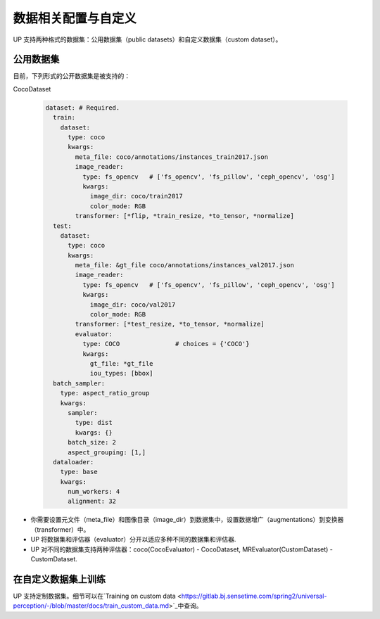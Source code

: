 数据相关配置与自定义
====================

UP 支持两种格式的数据集：公用数据集（public datasets）和自定义数据集（custom dataset）。

公用数据集
----------

目前，下列形式的公开数据集是被支持的：

CocoDataset

  .. code-block:: yaml

    dataset: # Required.
      train:
        dataset:
          type: coco
          kwargs:
            meta_file: coco/annotations/instances_train2017.json
            image_reader:
              type: fs_opencv   # ['fs_opencv', 'fs_pillow', 'ceph_opencv', 'osg']
              kwargs:
                image_dir: coco/train2017
                color_mode: RGB
            transformer: [*flip, *train_resize, *to_tensor, *normalize]
      test:
        dataset:
          type: coco
          kwargs:
            meta_file: &gt_file coco/annotations/instances_val2017.json
            image_reader:
              type: fs_opencv   # ['fs_opencv', 'fs_pillow', 'ceph_opencv', 'osg']
              kwargs:
                image_dir: coco/val2017
                color_mode: RGB
            transformer: [*test_resize, *to_tensor, *normalize]
            evaluator:
              type: COCO               # choices = {'COCO'}
              kwargs:
                gt_file: *gt_file
                iou_types: [bbox]
      batch_sampler:
        type: aspect_ratio_group
        kwargs:
          sampler:
            type: dist
            kwargs: {}
          batch_size: 2
          aspect_grouping: [1,]
      dataloader:
        type: base
        kwargs:
          num_workers: 4
          alignment: 32

* 你需要设置元文件（meta_file）和图像目录（image_dir）到数据集中，设置数据增广（augmentations）到变换器（transformer）中。
* UP 将数据集和评估器（evaluator）分开以适应多种不同的数据集和评估器.
* UP 对不同的数据集支持两种评估器：coco(CocoEvaluator) - CocoDataset, MREvaluator(CustomDataset) - CustomDataset.

在自定义数据集上训练
--------------------

UP 支持定制数据集。细节可以在`Training on custom data <https://gitlab.bj.sensetime.com/spring2/universal-perception/-/blob/master/docs/train_custom_data.md>`_中查询。

